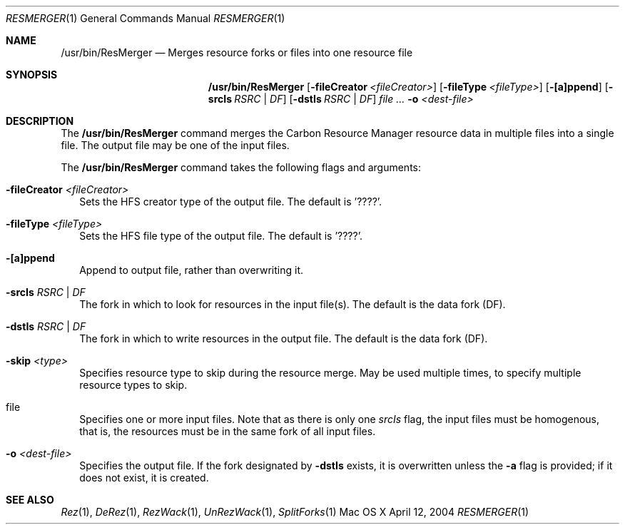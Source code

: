.\" Copyright (c) 2004 Apple Computer, Inc. All Rights Reserved.
.Dd April 12, 2004       \" DATE 
.Dt RESMERGER 1 
.Os "Mac OS X"
.Sh NAME                 \" Section Header - required - don't modify 
.Nm /usr/bin/ResMerger
.Nd Merges resource forks or files into one resource file
.Sh SYNOPSIS             \" Section Header - required - don't modify
.Nm
.Op Fl fileCreator Ar <fileCreator> 
.Op Fl fileType Ar <fileType> 
.Op Fl [a]ppend
.Op Fl srcIs Ar RSRC | DF 
.Op Fl dstIs Ar RSRC | DF 
.Ar file ...
.Fl o Ar <dest-file>
.Sh DESCRIPTION
The 
.Nm
command merges the Carbon Resource Manager resource data in multiple files into a single file.  The output file may be one of the input files.
.Pp
The
.Nm
command takes the following flags and arguments:
.Bl -tag -width
.It Fl fileCreator Ar <fileCreator>
Sets the HFS creator type of the output file.  The default is '????'.
.It Fl fileType Ar <fileType> 
Sets the HFS file type of the output file.  The default is '????'.
.It Fl [a]ppend
Append to output file, rather than overwriting it.
.It Fl srcIs Ar RSRC | DF
The fork in which to look for resources in the input file(s).  The default is the data fork (DF).
.It Fl dstIs Ar RSRC | DF
The fork in which to write resources in the output file.  The default is the data fork (DF).
.It Fl skip Ar <type>
Specifies resource type to skip during the resource merge. May be used multiple times, to specify multiple resource types to skip.
.It file
Specifies one or more input files.  Note that as there is only one
.Ar srcIs
flag, the input files must be homogenous, that is, the resources must be in the same fork of all input files.
.It Fl o Ar <dest-file>
Specifies the output file.  If the fork designated by
.Fl dstIs
exists, it is overwritten unless the 
.Fl a
flag is provided; if it does not exist, it is created.
.El
.Sh SEE ALSO 
.Xr Rez 1 , 
.Xr DeRez 1 ,
.Xr RezWack 1 ,
.Xr UnRezWack 1 ,
.Xr SplitForks 1

